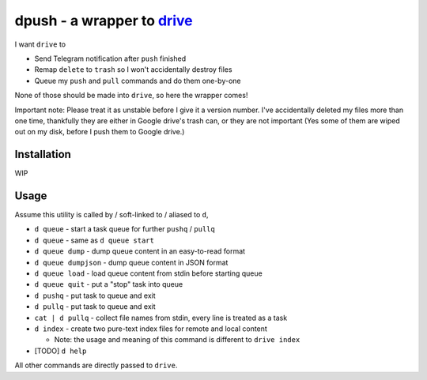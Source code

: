 ===============================================================================
dpush - a wrapper to `drive <https://github.com/odeke-em/drive>`_
===============================================================================
I want ``drive`` to

* Send Telegram notification after ``push`` finished
* Remap ``delete`` to ``trash`` so I won't accidentally destroy files
* Queue my ``push`` and ``pull`` commands and do them one-by-one

None of those should be made into ``drive``, so here the wrapper comes!

Important note: Please treat it as unstable before I give it a version number.
I've accidentally deleted my files more than one time, thankfully they are
either in Google drive's trash can, or they are not important (Yes some of them
are wiped out on my disk, before I push them to Google drive.)


Installation
-------------------------------------------------------------------------------
WIP


Usage
-------------------------------------------------------------------------------
Assume this utility is called by / soft-linked to / aliased to ``d``,

* ``d queue`` - start a task queue for further ``pushq`` / ``pullq``
* ``d queue`` - same as ``d queue start``
* ``d queue dump`` - dump queue content in an easy-to-read format
* ``d queue dumpjson`` - dump queue content in JSON format
* ``d queue load`` - load queue content from stdin before starting queue
* ``d queue quit`` - put a "stop" task into queue
* ``d pushq`` - put task to queue and exit
* ``d pullq`` - put task to queue and exit
* ``cat | d pullq`` - collect file names from stdin, every line is treated as a task
* ``d index`` - create two pure-text index files for remote and local content

  - Note: the usage and meaning of this command is different to ``drive index``

* [TODO] ``d help``

All other commands are directly passed to ``drive``.
